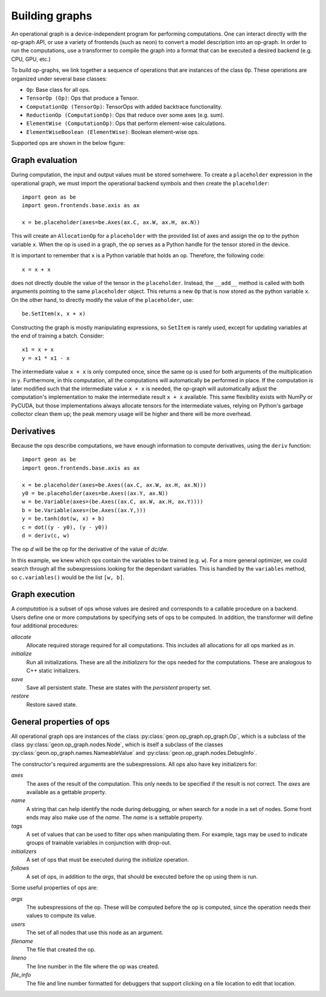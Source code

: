 .. ---------------------------------------------------------------------------
.. Copyright 2016 Nervana Systems Inc.
.. Licensed under the Apache License, Version 2.0 (the "License");
.. you may not use this file except in compliance with the License.
.. You may obtain a copy of the License at
..
..      http://www.apache.org/licenses/LICENSE-2.0
..
.. Unless required by applicable law or agreed to in writing, software
.. distributed under the License is distributed on an "AS IS" BASIS,
.. WITHOUT WARRANTIES OR CONDITIONS OF ANY KIND, either express or implied.
.. See the License for the specific language governing permissions and
.. limitations under the License.
.. ---------------------------------------------------------------------------

Building graphs
***************
An operational graph is a device-independent program for performing computations. One can interact directly with the op-graph API, or use a variety of frontends (such as neon) to convert a model description into an op-graph. In order
to run the computations, use a transformer to compile the graph into a format that can be executed a desired backend (e.g. CPU, GPU, etc.)

To build op-graphs, we link together a sequence of operations that are instances of the class ``Op``. These operations are organized under several base classes:

* ``Op``: Base class for all ops.
* ``TensorOp (Op)``: Ops that produce a Tensor.
* ``ComputationOp (TensorOp)``: TensorOps with added backtrace functionality.
* ``ReductionOp (ComputationOp)``: Ops that reduce over some axes (e.g. sum).
* ``ElementWise (ComputationOp)``: Ops that perform element-wise calculations.
* ``ElementWiseBoolean (ElementWise)``: Boolean element-wise ops.

Supported ops are shown in the below figure:

.. image:: assets/op_heirarchy.png


Graph evaluation
================

During computation, the input and output values must be stored somehwere. To create a ``placeholder`` expression in the operational graph, we must import the operational backend symbols and then create the ``placeholder``::

    import geon as be
    import geon.frontends.base.axis as ax

    x = be.placeholder(axes=be.Axes(ax.C, ax.W, ax.H, ax.N))

This will create an ``AllocationOp`` for a ``placeholder`` with the provided list of axes and assign the op to the python variable ``x``.  When the op is used in a graph, the op serves as a Python handle for the tensor stored in the device.

It is important to remember that ``x`` is a Python variable that holds an op.  Therefore, the following code::

    x = x + x

does not directly double the value of the tensor in the ``placeholder``. Instead, the ``__add__`` method is called with
both arguments pointing to the same ``placeholder`` object. This returns a new ``Op`` that is now stored as the python variable ``x``.
On the other hand, to directly modify the value of the ``placeholder``, use::

    be.SetItem(x, x + x)

Constructing the graph is mostly manipulating expressions, so ``SetItem`` is rarely used, except for updating variables at the end of training a batch. Consider::

    x1 = x + x
    y = x1 * x1 - x

The intermediate value ``x + x`` is only computed once, since the same op is used for both arguments of the multiplication in ``y``.
Furthermore, in this computation, all the computations will automatically be performed in place. If the computation is later modified such that the intermediate value ``x + x`` is needed, the op-graph will automatically adjust the computation's implementation to make the intermediate result ``x + x`` available.  This same flexibility exists with NumPy or PyCUDA, but those implementations always allocate tensors for the intermediate values, relying on Python's garbage collector clean them up; the peak memory usage will be higher and there will be more overhead.

Derivatives
===========

Because the ops describe computations, we have enough information to compute derivatives, using the ``deriv``
function::

    import geon as be
    import geon.frontends.base.axis as ax

    x = be.placeholder(axes=be.Axes((ax.C, ax.W, ax.H, ax.N)))
    y0 = be.placeholder(axes=be.Axes((ax.Y, ax.N))
    w = be.Variable(axes=(be.Axes((ax.C, ax.W, ax.H, ax.Y))))
    b = be.Variable(axes=(be.Axes((ax.Y,)))
    y = be.tanh(dot(w, x) + b)
    c = dot((y - y0), (y - y0))
    d = deriv(c, w)

The op `d` will be the op for the derivative of the value of `dc/dw`.

In this example, we knew which ops contain the variables to be trained (e.g. ``w``).  For a more general
optimizer, we could search through all the subexpressions looking for the dependant variables.  This is handled by the ``variables`` method, so ``c.variables()`` would be the list ``[w, b]``.

Graph execution
===============

A *computation* is a subset of ops whose values are desired and corresponds to a callable procedure on a backend.
Users define one or more computations by specifying sets of ops to be computed.  In addition, the transformer
will define four additional procedures:

`allocate`
    Allocate required storage required for all computations.  This includes all allocations for all ops
    marked as `in`.

`initialize`
    Run all initializations.  These are all the `initializers` for the ops needed for the computations.  These
    are analogous to C++ static initializers.

`save`
    Save all persistent state.  These are states with the `persistent` property set.

`restore`
    Restore saved state.


General properties of ops
=========================

All operational graph ops are instances of the class :py:class:`geon.op_graph.op_graph.Op`, which is a subclass of
the class :py:class:`geon.op_graph.nodes.Node`, which is itself a subclass of the classes
:py:class:`geon.op_graph.names.NameableValue` and :py:class:`geon.op_graph.nodes.DebugInfo`.

The constructor's required arguments are the subexpressions.  All ops also have key initializers for:

`axes`
    The axes of the result of the computation.  This only needs to be specified if the result is not correct.
    The `axes` are available as a gettable property.

`name`
    A string that can help identify the node during debugging, or when search for a node in a set of nodes.
    Some front ends may also make use of the `name`.  The `name` is a settable property.

`tags`
    A set of values that can be used to filter ops when manipulating them.  For example, tags may be used to
    indicate groups of trainable variables in conjunction with drop-out.

`initializers`
    A set of ops that must be executed during the `initialize` operation.

`follows`
    A set of ops, in addition to the `args`, that should be executed before the op using them is run.

Some useful properties of ops are:

`args`
    The subexpressions of the op.  These will be computed before the op is computed, since the operation needs their
    values to compute its value.

`users`
    The set of all nodes that use this node as an argument.

`filename`
    The file that created the op.

`lineno`
    The line number in the file where the op was created.

`file_info`
    The file and line number formatted for debuggers that support clicking on a file location to edit that location.
